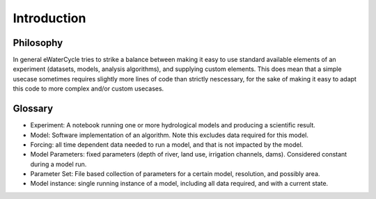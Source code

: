 Introduction
============

Philosophy
----------

In general eWaterCycle tries to strike a balance between making it easy to use
standard available elements of an experiment (datasets, models, analysis
algorithms), and supplying custom elements. This does mean that a simple usecase
sometimes requires slightly more lines of code than strictly nescessary, for the
sake of making it easy to adapt this code to more complex and/or custom
usecases.

Glossary
--------

- Experiment: A notebook running one or more hydrological models and producing a scientific result.
- Model: Software implementation of an algorithm. Note this excludes data required for this model.
- Forcing: all time dependent data needed to run a model, and that is not impacted by the model.
- Model Parameters: fixed parameters (depth of river, land use, irrigation channels, dams). Considered constant during a model run.
- Parameter Set: File based collection of parameters for a certain model, resolution, and possibly area.
- Model instance: single running instance of a model, including all data required, and with a current state.
